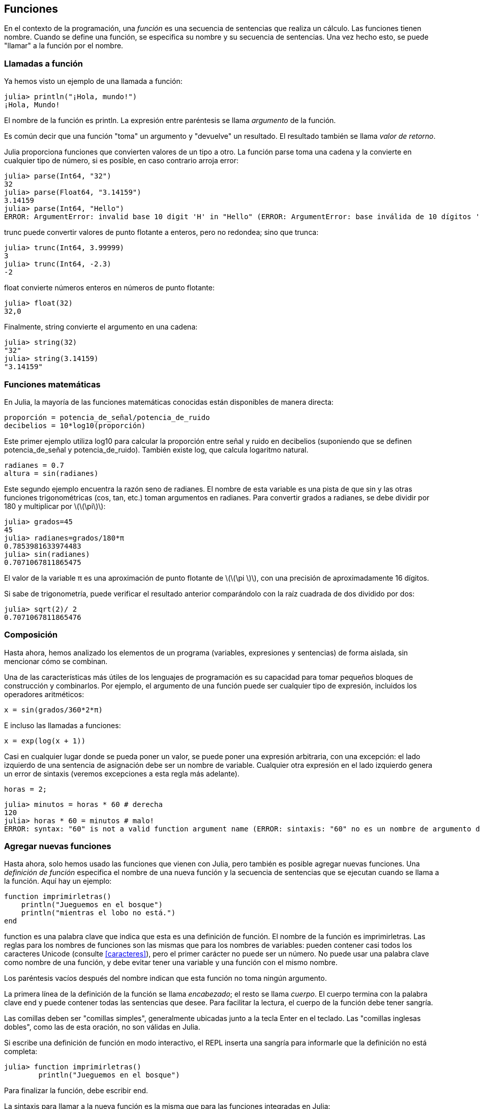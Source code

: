 [[chap03]]
== Funciones

En el contexto de la programación, una _función_ es una secuencia de sentencias que realiza un cálculo. Las funciones tienen nombre. Cuando se define una función, se especifica su nombre y su secuencia de sentencias. Una vez hecho esto, se puede "llamar" a la función por el nombre.
(((función)))

=== Llamadas a función

Ya hemos visto un ejemplo de una llamada a función:
(((Llamada a función)))

[source,@julia-repl-test]
----
julia> println("¡Hola, mundo!")
¡Hola, Mundo!
----

El nombre de la función es +println+. La expresión entre paréntesis se llama _argumento_ de la función.
(((argumento)))(((paréntesis)))

Es común decir que una función "toma" un argumento y "devuelve" un resultado. El resultado también se llama _valor de retorno_.
(((valor de retorno)))

Julia proporciona funciones que convierten valores de un tipo a otro. La función +parse+ toma una cadena y la convierte en cualquier tipo de número, si es posible, en caso contrario arroja error:
(((conversión de tipo)))((("función", "Base", "parse", see="parse")))(((ArgumentError)))((("error", "Core", "ArgumentError", see="ArgumentError")))

[source,@julia-repl-test]
----
julia> parse(Int64, "32")
32
julia> parse(Float64, "3.14159")
3.14159
julia> parse(Int64, "Hello")
ERROR: ArgumentError: invalid base 10 digit 'H' in "Hello" (ERROR: ArgumentError: base inválida de 10 dígitos 'H' en "Hola")
----

+trunc+ puede convertir valores de punto flotante a enteros, pero no redondea; sino que trunca:
(((trunc)))((("función", "Base", "trunc", see="trunc")))

[source,@julia-repl-test]
----
julia> trunc(Int64, 3.99999)
3
julia> trunc(Int64, -2.3)
-2
----

+float+ convierte números enteros en números de punto flotante:
(((float)))((("función", "Base", "float", see="float")))

[source,@julia-repl-test]
----
julia> float(32)
32,0
----

Finalmente, +string+ convierte el argumento en una cadena:
(((string)))((("función", "Base", "string", see="string")))

[source,@julia-repl-test]
----
julia> string(32)
"32"
julia> string(3.14159)
"3.14159"
----


=== Funciones matemáticas

En Julia, la mayoría de las funciones matemáticas conocidas están disponibles de manera directa:
(((función matemática)))(((log10)))((("función", "Base", "log10", see="log10")))

[source,julia]
----
proporción = potencia_de_señal/potencia_de_ruido
decibelios = 10*log10(proporción)
----

Este primer ejemplo utiliza +log10+ para calcular la proporción entre señal y ruido en decibelios (suponiendo que se definen +potencia_de_señal+ y +potencia_de_ruido+). También existe +log+, que calcula logaritmo natural.
(((log)))((("función", "Base", "log",see="log")))((("función logaritmo", see="log")))

[source,julia]
----
radianes = 0.7
altura = sin(radianes)
----

Este segundo ejemplo encuentra la razón seno de +radianes+. El nombre de esta variable es una pista de que +sin+ y las otras funciones trigonométricas (+cos+, +tan+, etc.) toman argumentos en radianes. Para convertir grados a radianes, se debe dividir por 180 y multiplicar por latexmath:[\(\pi\)]:
(((sin)))((("función", "Base", "sin", see="sin")))(((función trigonométrica)))

[source,@julia-repl-test]
----
julia> grados=45
45
julia> radianes=grados/180*π
0.7853981633974483
julia> sin(radianes)
0.7071067811865475
----

El valor de la variable +π+ es una aproximación de punto flotante de latexmath:[\(\pi \)], con una precisión de aproximadamente 16 dígitos.
(((Pi)))

Si sabe de trigonometría, puede verificar el resultado anterior comparándolo con la raíz cuadrada de dos dividido por dos:
(((sqrt)))((("función", "Base", "sqrt", see="sqrt")))((("function raíz", see = "sqrt")))

[source,@julia-repl-test]
----
julia> sqrt(2)/ 2
0.7071067811865476
----


=== Composición

Hasta ahora, hemos analizado los elementos de un programa (variables, expresiones y sentencias) de forma aislada, sin mencionar cómo se combinan.
(((composición)))

Una de las características más útiles de los lenguajes de programación es su capacidad para tomar pequeños bloques de construcción y combinarlos. Por ejemplo, el argumento de una función puede ser cualquier tipo de expresión, incluidos los operadores aritméticos:

[source, julia]
----
x = sin(grados/360*2*π)
----

E incluso las llamadas a funciones:
(((exp)))((("función", "Base", "exp", see="exp"))) ((("function exponencial", see="exp")))

[source, julia]
----
x = exp(log(x + 1))
----

Casi en cualquier lugar donde se pueda poner un valor, se puede poner una expresión arbitraria, con una excepción: el lado izquierdo de una sentencia de asignación debe ser un nombre de variable. Cualquier otra expresión en el lado izquierdo genera un error de sintaxis (veremos excepciones a esta regla más adelante).
(((error de sintaxis)))

[source,@julia-eval chap03]
----
horas = 2;
----

[source,@julia-repl-test chap03]
----
julia> minutos = horas * 60 # derecha
120
julia> horas * 60 = minutos # malo!
ERROR: syntax: "60" is not a valid function argument name (ERROR: sintaxis: "60" no es un nombre de argumento de función válido)
----

=== Agregar nuevas funciones

Hasta ahora, solo hemos usado las funciones que vienen con Julia, pero también es posible agregar nuevas funciones. Una _definición de función_ especifica el nombre de una nueva función y la secuencia de sentencias que se ejecutan cuando se llama a la función. Aquí hay un ejemplo:
(((función)))(((definición de función)))(((función definida por el programador)))(((imprimirletras)))((("función", "definido por el programador", "imprimirletras", see="imprimirletras")))

[source,@julia-setup chap03]
----
function imprimirletras()
    println("Jueguemos en el bosque")
    println("mientras el lobo no está.")
end
----

+function+ es una palabra clave que indica que esta es una definición de función. El nombre de la función es +imprimirletras+. Las reglas para los nombres de funciones son las mismas que para los nombres de variables: pueden contener casi todos los caracteres Unicode (consulte <<caracteres>>), pero el primer carácter no puede ser un número. No puede usar una palabra clave como nombre de una función, y debe evitar tener una variable y una función con el mismo nombre.
((("palabra clave", "función", see="función")))(((argumento)))(((carácter Unicode)))

Los paréntesis vacíos después del nombre indican que esta función no toma ningún argumento.
(((paréntesis, vacíos)))

La primera línea de la definición de la función se llama _encabezado_; el resto se llama _cuerpo_. El cuerpo termina con la palabra clave +end+ y puede contener todas las sentencias que desee. Para facilitar la lectura, el cuerpo de la función debe tener sangría.
(((encabezado)))(((cuerpo)))(((end)))((("palabra clave", "final", see="final")))(((sangría)))

Las comillas deben ser "comillas simples", generalmente ubicadas junto a la tecla Enter en el teclado. Las "comillas inglesas dobles", como las de esta oración, no son válidas en Julia.
(((comillas)))

Si escribe una definición de función en modo interactivo, el REPL inserta una sangría para informarle que la definición no está completa:

[source,jlcon]
----
julia> function imprimirletras()
        println("Jueguemos en el bosque")

----

Para finalizar la función, debe escribir +end+.

La sintaxis para llamar a la nueva función es la misma que para las funciones integradas en Julia:

[source,@julia-repl-test chap03]
----
julia> imprimirletras()
Jueguemos en el bosque
mientras el lobo no está.
----

Una vez que haya definido una función, puede usarla dentro de otra función. Por ejemplo, para repetir el estribillo anterior, podríamos escribir una función llamada +repetirletras+:
(((repetirletras)))((("función", "definido por el programador", "repetirletras", see="repetirletras")))

[source,@julia-setup chap03]
----
función repetirletras()
    imprimirletras()
    imprimirletras()
end
----

Y luego llamammos a +repetirletras+:

[fuente, @ julia-repl-test chap03]
----
julia> repeatlyrics ()
Jueguemos en el bosque
mientras el lobo no está.
Jueguemos en el bosque
mientras el lobo no está.
----

Aunque la canción no va así.


=== Definiciones y usos

Al reunir los fragmentos de código de la sección anterior, todo el programa se ve así:

[source,julia]
----
function imprimirletras()
    println("Jueguemos en el bosque")
    println("mientras el lobo no está.")
end

función repetirletras()
    imprimirletras()
    imprimirletras()
end

repetirletras()
----

Este programa contiene dos definiciones de funciones: +imprimirletras+ y +repetirletras+. Las definiciones de función se ejecutan al igual que otras sentencias, y con ello se crean objetos de función. Las sentencias dentro de la función no se ejecutan hasta que se llama a la función, y la definición de la función no genera output.

Como es de esperar, debe crear una función antes de poder ejecutarla. En otras palabras, la definición de la función tiene que ejecutarse antes de que se llame a la función.

===== Ejercicio 3-1

Mueva la última línea de este programa a la parte superior, de modo que la llamada a la función aparezca antes de las definiciones. Ejecute el programa y vea qué mensaje de error obtiene.

Ahora mueva la llamada de función hacia abajo y mueva la definición de +imprimirletras+ después de la definición de +repetirletras+. ¿Qué sucede cuando ejecutas este programa?


=== Flujo de ejecución

Para asegurar de que una función sea definida antes de su primer uso, debe conocer el orden en que se ejecutan las instrucciones, lo que se denomina _flujo de ejecución_.
(((flujo de ejecución)))

La ejecución siempre comienza con la primera sentencia del programa. Las sentencias se ejecutan de una en una, de arriba hacia abajo.

Las definiciones de funciones no alteran el flujo de ejecución del programa, pero recuerde que las sentencias dentro de la función no se ejecutan hasta que se llama a la función.

Una llamada de función es como un desvío en el flujo de ejecución. En lugar de pasar a la siguiente sentencia, el flujo salta al cuerpo de la función, ejecuta las sentencias que están allí y luego regresa para continuar el código donde lo dejó.

Eso suena bastante simple, hasta que recuerdas que una función puede llamar a otra. Mientras está en el medio de una función, el programa podría tener que ejecutar las declaraciones en otra función. Luego, mientras ejecuta esa nueva función, ¡el programa podría tener que ejecutar otra función más!

Afortunadamente, Julia es buena para llevar registros de dónde está, por lo que cada vez que se completa una función, el programa retoma donde lo dejó en la función que la llamó. Cuando llega al final del programa, finaliza.

En resumen, cuando lee un programa, no siempre debes leer de arriba a abajo. A veces tiene más sentido seguir el flujo de ejecución.


=== Parámetros y argumentos

Algunas de las funciones que hemos visto requieren argumentos. Por ejemplo, cuando llamas + sin + pasas un número como argumento. Algunas funciones toman más de un argumento: + parse + toma dos, un tipo de número y una cadena.
(((parámetro))) (((argumento))) (((analizar))) (((sin)))

Dentro de la función, los argumentos se asignan a variables llamadas _parameters_. Aquí hay una definición para una función que toma un argumento:
(((printtwice))) ((("función", "definido por el programador", "printtwice", ver = "printtwice")))

[fuente, @ julia-setup chap03]
----
función printtwice (bruce)
    println (bruce)
    println (bruce)
final
----

Esta función asigna el argumento a un parámetro llamado + bruce +. Cuando se llama a la función, imprime el valor del parámetro (cualquiera que sea) dos veces.

Esta función funciona con cualquier valor que se pueda imprimir.

[fuente, @ julia-repl-test chap03]
----
julia> printtwice ("Spam")
Correo no deseado
Correo no deseado
julia> imprenta (42)
42
42
julia> imprenta (π)
π = 3.1415926535897 ...
π = 3.1415926535897 ...
----

Las mismas reglas de composición que se aplican a las funciones integradas también se aplican a las funciones definidas por el programador, por lo que podemos usar cualquier tipo de expresión como argumento para + printtwice +:
(((composición))) (((función definida por el programador)))

[fuente, @ julia-repl-test chap03]
----
julia> printtwice ("Spam" ^ 4)
Spam Spam Spam Spam
Spam Spam Spam Spam
julia> printtwice (cos (π))
-1.0
-1.0
----

El argumento se evalúa antes de llamar a la función, por lo que en los ejemplos las expresiones + "Spam" ^ 4 + y + cos (π) + solo se evalúan una vez.
(((argumento))) (((cos))) ((("function", "Base", "cos", see = "cos")))

También puede usar una variable como argumento:

[fuente, @ julia-repl-test chap03]
----
julia> michael = "Eric, la mitad de una abeja".
"Eric, la mitad de una abeja".
julia> imprenta (michael)
Eric, la mitad de una abeja.
Eric, la mitad de una abeja.
----

El nombre de la variable que pasamos como argumento (+ michael +) no tiene nada que ver con el nombre del parámetro (+ bruce +). No importa cómo se llamó el valor en casa (en la persona que llama); aquí en + printtwice +, llamamos a todos + bruce +.


=== Las variables y los parámetros son locales

Cuando crea una variable dentro de una función, es _local_, lo que significa que solo existe dentro de la función. Por ejemplo:
(((variable local))) (((variable, local))) (((cattwice))) ((("función", "definido por el programador", "cattwice", see = "cattwice")))

[fuente, @ julia-setup chap03]
----
función cattwice (parte1, parte2)
    concat = parte1 * parte2
    imprenta (concat)
final
----

Esta función toma dos argumentos, los concatena e imprime el resultado dos veces. Aquí hay un ejemplo que lo usa:
(((concatenar))) (((repetición)))

[fuente, @ julia-repl-test chap03]
----
julia> line1 = "Tingdle de Bing"
"Bing tiddle"
julia> line2 = "tiddle bang".
"tiddle bang".
julia> cattwice (línea1, línea2)
Bing tiddle tiddle bang.
Bing tiddle tiddle bang.
----

Cuando + cattwice + termina, la variable + concat + se destruye. Si intentamos imprimirlo, obtenemos una excepción:
(((error en tiempo de ejecución))) (((UndefVarError))) ((("error", "Core", "UndefVarError", see = "UndefVarError")))

[fuente, @ julia-repl-test chap03]
----
julia> println (concat)
ERROR: UndefVarError: concat no definido
----

Los parámetros también son locales. Por ejemplo, fuera + printtwice +, no hay tal cosa como + bruce +.
(((parámetro)))


[[stack_diagrams]]
=== Diagramas de pila

Para realizar un seguimiento de las variables que se pueden usar y dónde, a veces es útil dibujar un _ diagrama de pila_. Al igual que los diagramas de estado, los diagramas de pila muestran el valor de cada variable, pero también muestran la función a la que pertenece cada variable.
(((diagrama de pila))) ((("diagrama", "pila", ver = "diagrama de pila")))

Cada función está representada por un _frame_. Un marco es un cuadro con el nombre de una función al lado y los parámetros y variables de la función dentro de él. El diagrama de pila para el ejemplo anterior se muestra en <<fig03-1>>.
(((marco)))

[[fig03-1]]
Diagrama de pila
imagen :: images / fig31.svg []

Los marcos están dispuestos en una pila que indica qué función se llama a cuál, y así sucesivamente. En este ejemplo, + printtwice + fue llamado por + cattwice +, y + cattwice + fue llamado por + Main +, que es un nombre especial para el marco superior. Cuando crea una variable fuera de cualquier función, pertenece a + Main +.

Cada parámetro se refiere al mismo valor que su argumento correspondiente. Entonces, + part1 + tiene el mismo valor que + line1 +, + part2 + tiene el mismo valor que + line2 +, y + bruce + tiene el mismo valor que + concat +.

Si se produce un error durante una llamada a la función, Julia imprime el nombre de la función, el nombre de la función que la llamó y el nombre de la función que llamó a _that_, todo el camino de regreso a + Main +.
(((Principal)))

Por ejemplo, si intenta acceder a + concat + desde + printtwice +, obtendrá un + UndefVarError +:
(((UndefVarError)))

----
ERROR: UndefVarError: concat no definido
Stacktrace:
 [1] imprimir dos veces en ./REPL[1font>:2 [en línea]
 [2] cattwice (:: String, :: String) en ./REPL[2font>:3
----

Esta lista de funciones se llama _stacktrace_. Le indica en qué archivo de programa se produjo el error, en qué línea y qué funciones se estaban ejecutando en ese momento. También muestra la línea de código que causó el error.
(((stacktrace)))

El orden de las funciones en el stacktrace es el inverso del orden de los cuadros en el diagrama de stack. La función que se está ejecutando actualmente está en la parte superior.


=== Funciones fructíferas y funciones nulas

Algunas de las funciones que hemos utilizado, como las funciones matemáticas, devuelven resultados; por falta de un nombre mejor, los llamo funciones fructíferas. Otras funciones, como + printtwice +, realizan una acción pero no devuelven un valor. Se llaman _ funciones vacías_.
(((función fructífera))) (((función nula)))

Cuando llamas a una función fructífera, casi siempre quieres hacer algo con el resultado; por ejemplo, puede asignarlo a una variable o usarlo como parte de una expresión:

[fuente, julia]
----
x = cos (radianes)
dorado = (sqrt (5) + 1) / 2
----

Cuando llama a una función en modo interactivo, Julia muestra el resultado:
(((modo interactivo)))

[fuente, @ julia-repl-test]
----
julia> sqrt (5)
2.23606797749979
----

Pero en un script, si llama a una función fructífera por sí sola, ¡el valor de retorno se pierde para siempre!
(((modo script)))

[fuente, @ julia-run]
----
sqrt (5)
----

Este script calcula la raíz cuadrada de 5, pero como no almacena ni muestra el resultado, no es muy útil.

Las funciones nulas pueden mostrar algo en la pantalla o tener algún otro efecto, pero no tienen un valor de retorno. Si asigna el resultado a una variable, obtendrá un valor especial llamado + nada +.
(((nada)))

[fuente, @ julia-repl-test chap03]
----
julia> resultado = printtwice ("Bing")
Bing
Bing
julia> show (resultado)
nada
----

Para imprimir el valor + nothing +, debe usar la función + show + que es como + print + pero puede manejar el valor + nothing +.
(((show))) ((("function", "Base", "show", see = "show")))

El valor + nada + no es lo mismo que la cadena + "nada" +. Es un valor especial que tiene su propio tipo:
(((Nothing))) ((("type", "Base", "Nothing", see = "Nothing")))

[fuente, @ julia-repl-test]
----
julia> typeof (nada)
Nada
----

Las funciones que hemos escrito hasta ahora son nulas. Comenzaremos a escribir funciones fructíferas en unos pocos capítulos.


=== ¿Por qué funciones?

Puede que no esté claro por qué vale la pena dividir un programa en funciones. Hay varias razones:

* Crear una nueva función le brinda la oportunidad de nombrar un grupo de declaraciones, lo que hace que su programa sea más fácil de leer y depurar.

* Las funciones pueden hacer que un programa sea más pequeño al eliminar el código repetitivo. Más tarde, si realiza un cambio, solo tiene que hacerlo en un solo lugar.

* Dividir un programa largo en funciones le permite depurar las partes de una en una y luego ensamblarlas en un todo funcional.

* Las funciones bien diseñadas a menudo son útiles para muchos programas. Una vez que escribe y depura uno, puede reutilizarlo.

* En Julia, las funciones pueden mejorar mucho el rendimiento.


=== Depuración

Una de las habilidades más importantes que adquirirás es la depuración. Aunque puede ser frustrante, la depuración es una de las partes más intelectualmente ricas, desafiantes e interesantes de la programación.
(((depuración)))

De alguna manera, la depuración es como un trabajo de detective. Te enfrentas a pistas y tienes que inferir los procesos y eventos que llevaron a los resultados que ves.

La depuración también es como una ciencia experimental. Una vez que tenga una idea de lo que va mal, modifique su programa e intente nuevamente. Si su hipótesis era correcta, puede predecir el resultado de la modificación y dar un paso más hacia un programa de trabajo. Si su hipótesis era incorrecta, tiene que encontrar una nueva. Como Sherlock Holmes señaló:

[cita, A. Conan Doyle, El signo de los cuatro]
____
Cuando haya eliminado lo imposible, lo que queda, por improbable que sea, debe ser la verdad.
____
(((depuración experimental))) (((Holmes, Sherlock))) (((Doyle, Arthur Conan)))

Para algunas personas, la programación y la depuración son lo mismo. Es decir, la programación es el proceso de depurar gradualmente un programa hasta que haga lo que desea. La idea es que debe comenzar con un programa de trabajo y hacer pequeñas modificaciones, depurándolas a medida que avanza.

Por ejemplo, Linux es un sistema operativo que contiene millones de líneas de código, pero comenzó como un programa simple que Linus Torvalds usó para explorar el chip Intel 80386. Según Larry Greenfield, "Uno de los proyectos anteriores de Linus fue un programa que cambiaría entre imprimir" AAAA "y" BBBB ". Esto luego evolucionó a Linux ". (_The Linux Users'’ Guide_ Beta Version 1).
(((Linux))) (((Torvalds, Linus)))


=== Glosario

función::
Una secuencia, con nombre, de sentencias que realiza alguna operación útil. Las funciones pueden tomar o no argumentos y pueden producir o no un resultado.
(((función)))

definición de función::
Una sentencia que crea una nueva función, especificando su nombre, parámetros y las sentencias que contiene.
(((definición de función)))

objeto de función::
Un valor creado por una definición de función. El nombre de la función es una variable que se refiere a un objeto de función.
(((objeto de función)))

encabezado::
La primera línea de una definición de función.
(((encabezado)))

cuerpo::
La secuencia de sentencias dentro de una definición de función.
(((cuerpo)))

parámetro::
Un nombre usado dentro de una función para referirse al valor pasado como argumento.
(((parámetro)))

Llamada a función::
Una sentencia que ejecuta una función. Consiste en el nombre de la función seguido de una lista de argumentos entre paréntesis.
(((Llamada a función)))

argumento::
Un valor proporcionado a una función cuando se llama a la función. Este valor se asigna al parámetro correspondiente en la función.
(((argumento)))

variable local::
Una variable definida dentro de una función. Una variable local solo puede usarse dentro de su función.
(((variable local)))

valor de retorno::
El resultado de una función. Si se utiliza una llamada a función como una expresión, el valor de retorno es el valor de la expresión.
(((valor de retorno)))

función fructífera::
Una función que devuelve un valor.
(((función fructífera)))

función vacía::
Una función que siempre devuelve +nada+.
(((función nula)))

+nada+::
Un valor especial devuelto por las funciones nulas.
(((nada)))

composición::
Usar una expresión como parte de una expresión más grande, o una sentencia como parte de una sentencia más grande.
(((composición)))

flujo de ejecución::
El orden en que las sentencias se ejecutan.
(((flujo de ejecución)))

diagrama de pila ::
Una representación gráfica de una pila de funciones, sus variables y los valores a los que se refieren.
(((diagrama de pila)))

marco::
Un cuadro en un diagrama de pila que representa una llamada de función. Contiene las variables locales y los parámetros de la función.
(((marco)))

stacktrace ::
Una lista de las funciones que se están ejecutando, impresas cuando ocurre una excepción.
(((stacktrace)))


=== Ejercicios

[PROPINA]
====
Estos ejercicios deben hacerse usando solo las declaraciones y otras características que hemos aprendido hasta ahora.
====

[[ex03-1]]
===== Ejercicio 3-2

Escriba una función llamada + rightjustify + que tome una cadena llamada + s + como parámetro e imprima la cadena con suficientes espacios iniciales para que la última letra de la cadena se encuentre en la columna 70 de la pantalla.
(((rightjustify))) ((("función", "definido por el programador", "rightjustify", ver = "rightjustify)))

[fuente, @ julia-eval chap03-ex]
----
usando ThinkJulia
----

[fuente, @ julia-repl chap03-ex]
----
rightjustify ("monty")
----

[PROPINA]
====
Use la concatenación y repetición de cuerdas. Además, Julia proporciona una función incorporada llamada + length + que devuelve la longitud de una cadena, por lo que el valor de + length ("monty") + es 5.
(((length))) ((("function", "Base", "length", see = "length)))
====

[[ex03-2]]
===== Ejercicio 3-3

Un objeto de función es un valor que puede asignar a una variable o pasar como argumento. Por ejemplo, + dotwice + es una función que toma un objeto de función como argumento y lo llama dos veces:
(((objeto de función))) (((dotwice))) ((("función", "definido por el programador", "dotwice", ver = "dotwice")))

[fuente, julia]
----
función dotwice (f)
    F()
    F()
final
----

Aquí hay un ejemplo que usa + dotwice + para llamar a una función llamada + printspam + dos veces.
(((printspam))) ((("función", "definido por el programador", "printspam", ver = "printspam")))

[fuente, julia]
----
función printspam ()
    println ("spam")
final

dotwice (estampado)
----

. Escriba este ejemplo en un script y pruébelo.

. Modifique + dotwice + para que tome dos argumentos, un objeto de función y un valor, y llame a la función dos veces, pasando el valor como argumento.

. Copie la definición de + printtwice + de antes en este capítulo a su secuencia de comandos.

. Use la versión modificada de + dotwice + para llamar a + printtwice + dos veces, pasando + "spam" + como argumento.

. Defina una nueva función llamada + dofour + que toma un objeto de función y un valor y llama a la función cuatro veces, pasando el valor como parámetro. Debe haber solo dos declaraciones en el cuerpo de esta función, no cuatro.
(((dofour))) ((("función", "definido por el programador", "dofour", ver = "dofour")))

[[ex03-3]]
===== Ejercicio 3-4

. Escriba una función + printgrid + que dibuje una cuadrícula como la siguiente:
(((printgrid))) ((("función", "definida por el programador", "printgrid", ver = "printgrid")))
+
[fuente, @ julia-repl-test chap03-ex]
----
julia> printgrid ()
+ - - - - + - - - - +
El | El | El |
El | El | El |
El | El | El |
El | El | El |
+ - - - - + - - - - +
El | El | El |
El | El | El |
El | El | El |
El | El | El |
+ - - - - + - - - - +
----

. Escriba una función que dibuje una cuadrícula similar con cuatro filas y cuatro columnas.

Crédito: Este ejercicio se basa en un ejercicio en Oualline, _Programación práctica C_, tercera edición, O’Reilly Media, 1997.

[PROPINA]
====
Para imprimir más de un valor en una línea, puede imprimir una secuencia de valores separados por comas:

[fuente, julia]
----
println ("+", "-")
----

La función + imprimir + no avanza a la siguiente línea:

[fuente, julia]
----
imprimir ("+")
println ("-")
----

El resultado de estas declaraciones es + pass: ["+ -"] + en la misma línea. El resultado de la siguiente declaración de impresión comenzaría en la siguiente línea.
====
(((println))) (((print))) ((("function", "Base", "print", see = "print")))
